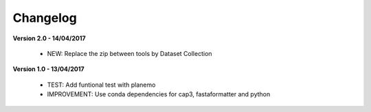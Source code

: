 Changelog
---------

**Version 2.0 - 14/04/2017**

 - NEW: Replace the zip between tools by Dataset Collection


**Version 1.0 - 13/04/2017**

 - TEST: Add funtional test with planemo 

 - IMPROVEMENT: Use conda dependencies for cap3, fastaformatter and python 

